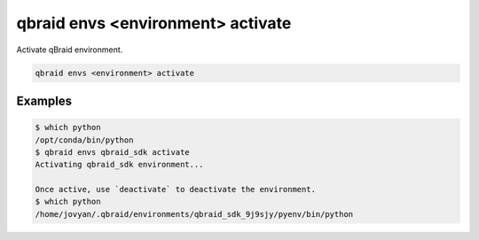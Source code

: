 .. _cli_envs_activate:

qbraid envs <environment> activate
===================================

Activate qBraid environment.

.. code-block:: bash

    qbraid envs <environment> activate


Examples
---------

.. code-block:: console

    $ which python
    /opt/conda/bin/python
    $ qbraid envs qbraid_sdk activate
    Activating qbraid_sdk environment... 

    Once active, use `deactivate` to deactivate the environment.
    $ which python
    /home/jovyan/.qbraid/environments/qbraid_sdk_9j9sjy/pyenv/bin/python


.. seealso::

    - :ref:`qbraid envs list<cli_envs_list>`